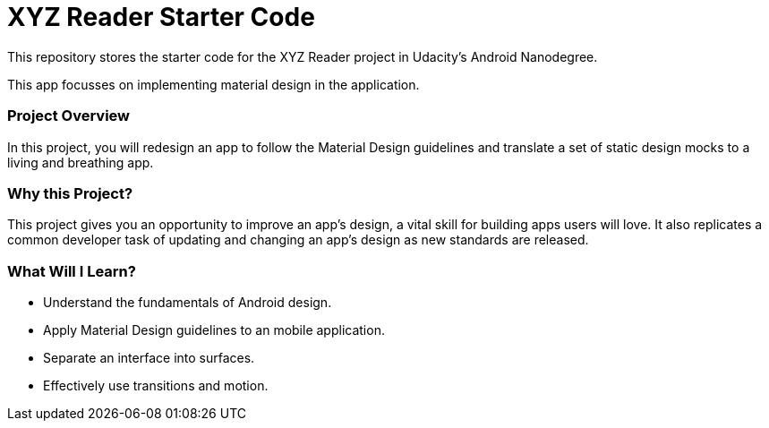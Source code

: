 = XYZ Reader Starter Code

This repository stores the starter code for the XYZ Reader project in Udacity's Android Nanodegree.

This app focusses on implementing material design in the application.


### Project Overview
In this project, you will redesign an app to follow the Material Design guidelines and translate a set of static design mocks to a living and breathing app.

### Why this Project?
This project gives you an opportunity to improve an app’s design, a vital skill for building apps users will love. It also replicates a common developer task of updating and changing an app's design as new standards are released.

### What Will I Learn?
* Understand the fundamentals of Android design.
* Apply Material Design guidelines to an mobile application.
* Separate an interface into surfaces.
* Effectively use transitions and motion.

